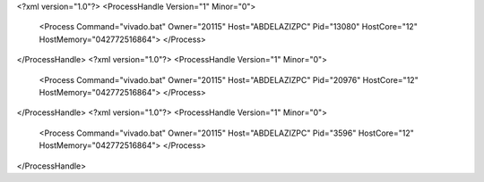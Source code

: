 <?xml version="1.0"?>
<ProcessHandle Version="1" Minor="0">
    <Process Command="vivado.bat" Owner="20115" Host="ABDELAZIZPC" Pid="13080" HostCore="12" HostMemory="042772516864">
    </Process>
</ProcessHandle>
<?xml version="1.0"?>
<ProcessHandle Version="1" Minor="0">
    <Process Command="vivado.bat" Owner="20115" Host="ABDELAZIZPC" Pid="20976" HostCore="12" HostMemory="042772516864">
    </Process>
</ProcessHandle>
<?xml version="1.0"?>
<ProcessHandle Version="1" Minor="0">
    <Process Command="vivado.bat" Owner="20115" Host="ABDELAZIZPC" Pid="3596" HostCore="12" HostMemory="042772516864">
    </Process>
</ProcessHandle>

